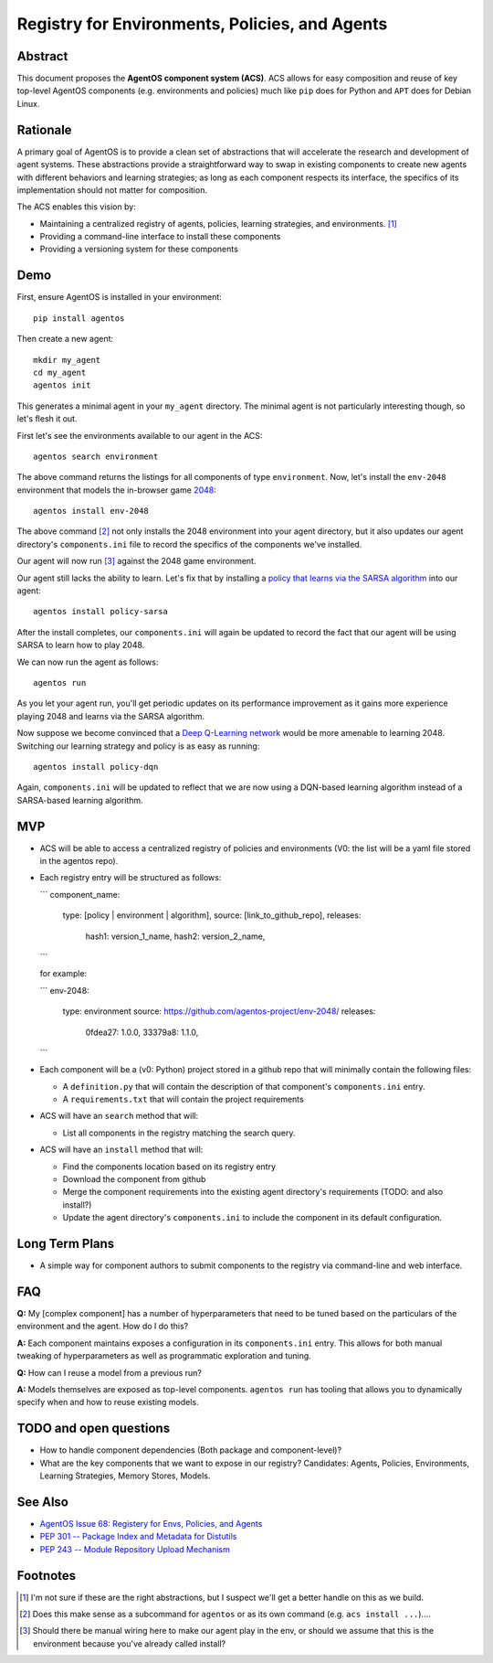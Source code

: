 ===============================================
Registry for Environments, Policies, and Agents
===============================================


Abstract
========

This document proposes the **AgentOS component system (ACS)**.  ACS allows for
easy composition and reuse of key top-level AgentOS components (e.g.
environments and policies) much like ``pip`` does for Python and ``APT`` does
for Debian Linux.

Rationale
=========

A primary goal of AgentOS is to provide a clean set of abstractions that will
accelerate the research and development of agent systems.  These abstractions
provide a straightforward way to swap in existing components to create new
agents with different behaviors and learning strategies; as long as each
component respects its interface, the specifics of its implementation should
not matter for composition.

The ACS enables this vision by:

* Maintaining a centralized registry of agents, policies, learning strategies,
  and environments. [#abstractions-todo]_

* Providing a command-line interface to install these components

* Providing a versioning system for these components


Demo
====

First, ensure AgentOS is installed in your environment::

  pip install agentos

Then create a new agent::

  mkdir my_agent
  cd my_agent
  agentos init

This generates a minimal agent in your ``my_agent`` directory.  The minimal
agent is not particularly interesting though, so let's flesh it out.

First let's see the environments available to our agent in the ACS::

  agentos search environment

The above command returns the listings for all components of type
``environment``.  Now, let's install the ``env-2048`` environment that models
the in-browser game `2048 <https://en.wikipedia.org/wiki/2048_(video_game)>`_::

  agentos install env-2048

The above command [#cmd-todo]_ not only installs the 2048 environment into your agent
directory, but it also updates our agent directory's ``components.ini`` file to
record the specifics of the components we've installed.

Our agent will now run [#wiring-todo]_ against the 2048 game environment.

Our agent still lacks the ability to learn.  Let's fix that by installing a
`policy that learns via the SARSA algorithm
<https://en.wikipedia.org/wiki/State%E2%80%93action%E2%80%93reward%E2%80%93state%E2%80%93action>`_
into our agent::

  agentos install policy-sarsa

After the install completes, our ``components.ini`` will again be updated to
record the fact that our agent will be using SARSA to learn how to play 2048.


We can now run the agent as follows::

  agentos run

As you let your agent run, you'll get periodic updates on its performance
improvement as it gains more experience playing 2048 and learns via the SARSA
algorithm.

Now suppose we become convinced that a `Deep Q-Learning network
<https://en.wikipedia.org/wiki/Q-learning>`_ would be more amenable to learning
2048.  Switching our learning strategy and policy is as easy as running::

  agentos install policy-dqn

Again, ``components.ini`` will be updated to reflect that we are now using a
DQN-based learning algorithm instead of a SARSA-based learning algorithm.

MVP
===

* ACS will be able to access a centralized registry of policies and
  environments (V0: the list will be a yaml file stored in the agentos repo).

* Each registry entry will be structured as follows:

  ```
  component_name:
    type: [policy | environment | algorithm],
    source: [link_to_github_repo],
    releases:
      hash1: version_1_name,
      hash2: version_2_name,
  ```

  for example:

  ```
  env-2048:
    type: environment
    source: https://github.com/agentos-project/env-2048/
    releases:
        0fdea27: 1.0.0,
        33379a8: 1.1.0,
  ```

* Each component will be a (v0: Python) project stored in a github repo that
  will minimally contain the following files:

  * A ``definition.py`` that will contain the description of that component's
    ``components.ini`` entry.

  * A ``requirements.txt`` that will contain the project requirements

* ACS will have an ``search`` method that will:

  * List all components in the registry matching the search query.

* ACS will have an ``install`` method that will:

  * Find the components location based on its registry entry

  * Download the component from github

  * Merge the component requirements into the existing agent directory's
    requirements (TODO: and also install?)

  * Update the agent directory's ``components.ini`` to include the component in
    its default configuration.



Long Term Plans
===============

* A simple way for component authors to submit components to the registry via
  command-line and web interface.


FAQ
===

**Q:** My [complex component] has a number of hyperparameters that need to be
tuned based on the particulars of the environment and the agent.  How do I do
this?

**A:** Each component maintains exposes a configuration in its ``components.ini``
entry. This allows for both manual tweaking of hyperparameters as well as
programmatic exploration and tuning.

**Q:** How can I reuse a model from a previous run?

**A:** Models themselves are exposed as top-level components.  ``agentos run``
has tooling that allows you to dynamically specify when and how to reuse
existing models.



TODO and open questions
=======================

* How to handle component dependencies (Both package and component-level)?

* What are the key components that we want to expose in our registry?
  Candidates: Agents, Policies, Environments, Learning Strategies, Memory
  Stores, Models.

See Also
========
* `AgentOS Issue 68: Registery for Envs, Policies, and Agents <https://github.com/agentos-project/agentos/issues/68>`_
* `PEP 301 -- Package Index and Metadata for Distutils <https://www.python.org/dev/peps/pep-0301/>`_
* `PEP 243 -- Module Repository Upload Mechanism <https://www.python.org/dev/peps/pep-0243/>`_


Footnotes
=========

.. [#abstractions-todo] I'm not sure if these are the right abstractions, but
                        I suspect we'll get a better handle on this as we
                        build.

.. [#cmd-todo] Does this make sense as a subcommand for ``agentos`` or as its
               own command (e.g. ``acs install ...``)....

.. [#wiring-todo] Should there be manual wiring here to make our agent play in
                  the env, or should we assume that this is the environment
                  because you've already called install?



